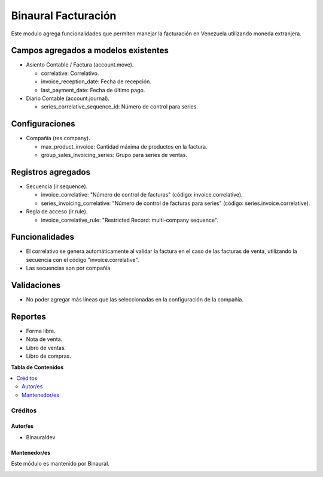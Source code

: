 ====================
Binaural Facturación
====================

.. 
   !!!!!!!!!!!!!!!!!!!!!!!!!!!!!!!!!!!!!!!!!!!!!!!!!!!!
   !! This file is generated by oca-gen-addon-readme !!
   !! changes will be overwritten.                   !!
   !!!!!!!!!!!!!!!!!!!!!!!!!!!!!!!!!!!!!!!!!!!!!!!!!!!!

.. |badge1| image:: https://img.shields.io/badge/licence-LGPL--3-blue.png
    :target: http://www.gnu.org/licenses/lgpl-3.0-standalone.html
    :alt: License: LGPL-3

|badge1|

Este modulo agrega funcionalidades que permiten manejar la facturación en Venezuela utilizando
moneda extranjera.


Campos agregados a modelos existentes
"""""""""""""""""""""""""""""""""""""

* Asiento Contable / Factura (account.move).

  * correlative: Correlativo.
  * invoice_reception_date: Fecha de recepción.
  * last_payment_date: Fecha de último pago.

* Diario Contable (account.journal).

  * series_correlative_sequence_id: Número de control para series.

Configuraciones
"""""""""""""""
* Compañía (res.company).

  * max_product_invoice: Cantidad máxima de productos en la factura.
  * group_sales_invoicing_series: Grupo para series de ventas.

Registros agregados
"""""""""""""""""""

* Secuencia (ir.sequence).

  * invoice_correlative: "Número de control de facturas" (código: invoice.correlative).

  * series_invoicing_correlative: "Número de control de facturas para series" (código: series.invoice.correlative).

* Regla de acceso (ir.rule).

  * invoice_correlative_rule: "Restricted Record: multi-company sequence".

Funcionalidades
"""""""""""""""

* El correlativo se genera automáticamente al validar la factura en el caso de las facturas de venta, utilizando la secuencia con el código "invoice.correlative".
* Las secuencias son por compañía.

Validaciones
""""""""""""

* No poder agregar más líneas que las seleccionadas en la configuración de la compañía.

Reportes
""""""""

* Forma libre.
* Nota de venta.
* Libro de ventas.
* Libro de compras.



**Tabla de Contenidos**

.. contents::
   :local:

Créditos
========

Autor/es
~~~~~~~~

* Binauraldev

Mantenedor/es
~~~~~~~~~~~~~

Este módulo es mantenido por Binaural.

.. image:: https://binauraldev.com/wp-content/uploads/2022/01/logo-binaural.png
   :alt: Binaural dev
   :target: https://binauraldev.com/